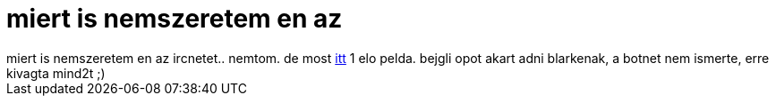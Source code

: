 = miert is nemszeretem en az

:slug: miert_is_nemszeretem_en_az
:category: regi
:tags: hu
:date: 2006-10-23T17:08:30Z
++++
miert is nemszeretem en az ircnetet.. nemtom. de most <a href="http://frugalware.org/~vmiklos/logs/botnet.log" target="_self">itt</a> 1 elo pelda. bejgli opot akart adni blarkenak, a botnet nem ismerte, erre kivagta mind2t ;)<br>
++++
